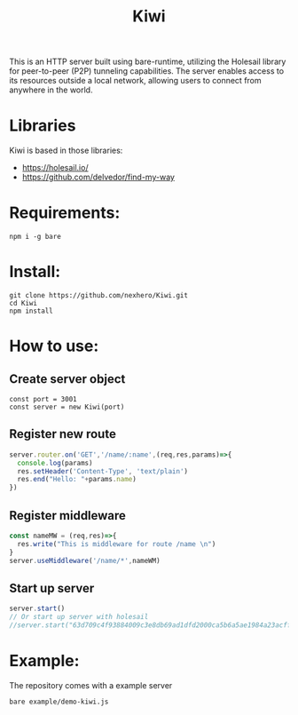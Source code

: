 #+title: Kiwi

#+begin_verse
This is an HTTP server built using bare-runtime, utilizing the Holesail library for peer-to-peer (P2P) tunneling capabilities. The server enables access to its resources outside a local network, allowing users to connect from anywhere in the world.
#+end_verse

* Libraries
Kiwi is based in those libraries:
- https://holesail.io/
- https://github.com/delvedor/find-my-way


* Requirements:
#+begin_src
npm i -g bare
#+end_src
* Install:
#+begin_src
git clone https://github.com/nexhero/Kiwi.git
cd Kiwi
npm install
#+end_src
* How to use:
** Create server object
#+begin_src
const port = 3001
const server = new Kiwi(port)
#+end_src

** Register new route
#+begin_src javascript
server.router.on('GET','/name/:name',(req,res,params)=>{
  console.log(params)
  res.setHeader('Content-Type', 'text/plain')
  res.end("Hello: "+params.name)
})
#+end_src

** Register middleware
#+begin_src javascript
const nameMW = (req,res)=>{
  res.write("This is middleware for route /name \n")
}
server.useMiddleware('/name/*',nameWM)
#+end_src

** Start up server
#+begin_src javascript
server.start()
// Or start up server with holesail
//server.start("63d709c4f93884009c3e8db69ad1dfd2000ca5b6a5ae1984a23acffa75d058c2")
#+end_src
* Example:
The repository comes with a example server
#+begin_src
bare example/demo-kiwi.js
#+end_src

